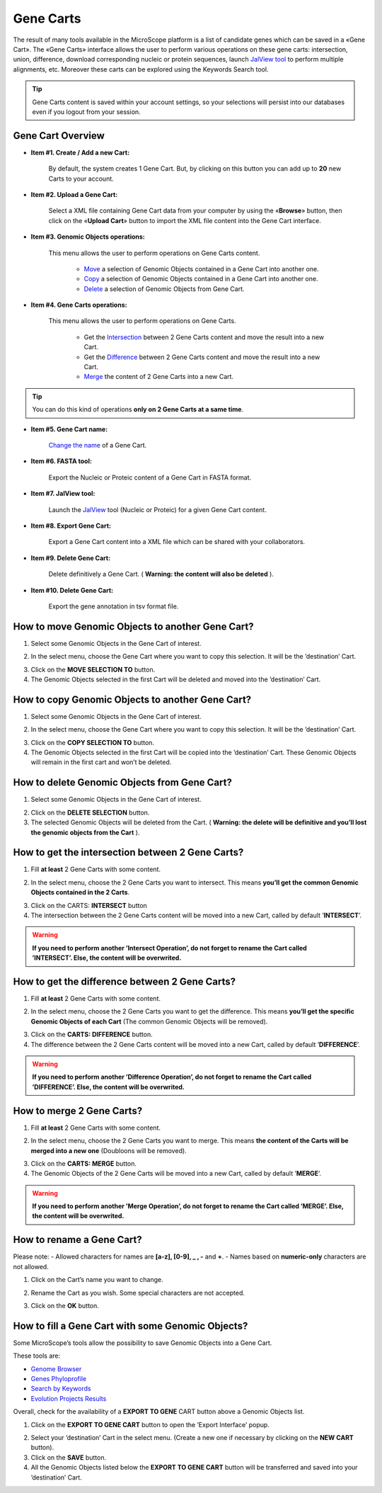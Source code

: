 ##########
Gene Carts
##########

The result of many tools available in the MicroScope platform is a list of candidate genes which can be saved in a «Gene Cart». The «Gene Carts» interface allows the user to perform various operations on these gene carts: intersection, union, difference, download corresponding nucleic or protein sequences, launch  `JalView tool <http://www.jalview.org/>`_ to perform multiple alignments, etc. Moreover these carts can be explored using the Keywords Search tool.

.. tip:: Gene Carts content is saved within your account settings, so your selections will persist into our databases even if you logout from your session.


Gene Cart Overview
------------------

.. image:: img/bas1.png

* **Item #1. Create / Add a new Cart:**
 
	By default, the system creates 1 Gene Cart. But, by clicking on this button you can add up to **20** new Carts to your account.
	
* **Item #2. Upload a Gene Cart:**
 
	Select a XML file containing Gene Cart data from your computer by using the «**Browse**» button, then click on the «**Upload Cart**» button to import the XML file content into the Gene Cart interface.
	
* **Item #3. Genomic Objects operations:**

	This menu allows the user to perform operations on Gene Carts content.
	
		* `Move <http://microscope.readthedocs.org/en/latest/content/userpanel/genesbasket.html#how-to-move-genomic-objects-to-another-gene-cart>`_ a selection of Genomic Objects contained in a Gene Cart into another one.
		* `Copy <http://microscope.readthedocs.org/en/latest/content/userpanel/genesbasket.html#how-to-copy-genomic-objects-to-another-gene-cart>`_ a selection of Genomic Objects contained in a Gene Cart into another one.
		* `Delete <http://microscope.readthedocs.org/en/latest/content/userpanel/genesbasket.html#how-to-delete-genomic-objects-from-gene-cart>`_ a selection of Genomic Objects from Gene Cart.
	
* **Item #4. Gene Carts operations:**
	
	This menu allows the user to perform operations on Gene Carts.

		* Get the `Intersection <http://microscope.readthedocs.org/en/latest/content/userpanel/genesbasket.html#how-to-get-the-intersection-between-2-gene-carts>`_ between 2 Gene Carts content and move the result into a new Cart.
		* Get the `Difference <http://microscope.readthedocs.org/en/latest/content/userpanel/genesbasket.html#how-to-get-the-difference-between-2-gene-carts>`_ between 2 Gene Carts content and move the result into a new Cart.
		* `Merge <http://microscope.readthedocs.org/en/latest/content/userpanel/genesbasket.html#how-to-merge-2-gene-carts>`_ the content of 2 Gene Carts into a new Cart.

.. tip:: You can do this kind of operations **only on 2 Gene Carts at a same time**.

* **Item #5. Gene Cart name:**

	`Change the name <http://microscope.readthedocs.org/en/latest/content/userpanel/genesbasket.html#how-to-rename-a-gene-cart>`_ of a Gene Cart.

* **Item #6. FASTA tool:**

	Export the Nucleic or Proteic content of a Gene Cart in FASTA format.
	
* **Item #7. JalView tool:**

	Launch the `JalView <http://www.jalview.org/>`_ tool (Nucleic or Proteic) for a given Gene Cart content.

* **Item #8. Export Gene Cart:**

	Export a Gene Cart content into a XML file which can be shared with your collaborators.

* **Item #9. Delete Gene Cart:**
 
	Delete definitively a Gene Cart. ( **Warning: the content will also be deleted** ).

* **Item #10. Delete Gene Cart:**
 
	Export the gene annotation in tsv format file.
	
How to move Genomic Objects to another Gene Cart?
-------------------------------------------------

1. Select some Genomic Objects in the Gene Cart of interest.

.. image:: img/bas2.png
	:width: 100%

2. In the select menu, choose the Gene Cart where you want to copy this selection. It will be the ’destination’ Cart.

.. image:: img/bas3.png
	:width: 25%

3. Click on the **MOVE SELECTION TO** button.
4. The Genomic Objects selected in the first Cart will be deleted and moved into the ’destination’ Cart.

.. image:: img/bas4.png
	:width: 100%


How to copy Genomic Objects to another Gene Cart?
-------------------------------------------------

1. Select some Genomic Objects in the Gene Cart of interest.

.. image:: img/bas5.png
	:width: 100%

2. In the select menu, choose the Gene Cart where you want to copy this selection. It will be the ’destination’ Cart.

.. image:: img/bas6.png
	:width: 25%

3. Click on the **COPY SELECTION TO** button.
4. The Genomic Objects selected in the first Cart will be copied into the ’destination’ Cart. These Genomic Objects will remain in the first cart and won’t be deleted.

.. image:: img/bas7.png
	:width: 100%


How to delete Genomic Objects from Gene Cart?
---------------------------------------------

1. Select some Genomic Objects in the Gene Cart of interest.

.. image:: img/bas8.png
	:width: 100%

2. Click on the **DELETE SELECTION** button.
3. The selected Genomic Objects will be deleted from the Cart. ( **Warning: the delete will be definitive and you’ll lost the genomic objects from the Cart** ).

.. image:: img/bas9.png
	:width: 100%


How to get the intersection between 2 Gene Carts?
-------------------------------------------------

1. Fill **at least** 2 Gene Carts with some content.

.. image:: img/bas10.png
	:width: 100%

2. In the select menu, choose the 2 Gene Carts you want to intersect. This means **you’ll get the common Genomic Objects contained in the 2 Carts**.

.. image:: img/bas11.png
	:width: 25%

3. Click on the CARTS: **INTERSECT** button
4. The intersection between the 2 Gene Carts content will be moved into a new Cart, called by default ’**INTERSECT**’. 

.. warning:: **If you need to perform another ’Intersect Operation’, do not forget to rename the Cart called ’INTERSECT’. Else, the content will be overwrited.**

.. image:: img/bas12.png
	:width: 100%


How to get the difference between 2 Gene Carts?
-----------------------------------------------

1. Fill **at least** 2 Gene Carts with some content.

.. image:: img/bas13.png
	:width: 100%

2. In the select menu, choose the 2 Gene Carts you want to get the difference. This means **you’ll get the specific Genomic Objects of each Cart** (The common Genomic Objects will be removed).

.. image:: img/bas14.png
	:width: 25%

3. Click on the **CARTS: DIFFERENCE** button.
4. The difference between the 2 Gene Carts content will be moved into a new Cart, called by default ’**DIFFERENCE**’. 

.. warning:: **If you need to perform another ’Difference Operation’, do not forget to rename the Cart called ’DIFFERENCE’. Else, the content will be overwrited.**

.. image:: img/bas15.png


How to merge 2 Gene Carts?
--------------------------

1. Fill **at least** 2 Gene Carts with some content.

.. image:: img/bas16.png
	:width: 100%

2. In the select menu, choose the 2 Gene Carts you want to merge. This means **the content of the Carts will be merged into a new one** (Doubloons will be removed).

.. image:: img/bas17.png
	:width: 25%

3. Click on the **CARTS: MERGE** button.
4. The Genomic Objects of the 2 Gene Carts will be moved into a new Cart, called by default ’**MERGE**’. 

.. warning:: **If you need to perform another ’Merge Operation’, do not forget to rename the Cart called ’MERGE’. Else, the content will be overwrited.**

.. image:: img/bas18.png
	:width: 100%


How to rename a Gene Cart?
--------------------------

Please note: 
- Allowed characters for names are **[a-z], [0-9], _ , -** and **+**. 
- Names based on **numeric-only** characters are not allowed.

1. Click on the Cart’s name you want to change.

.. image:: img/bas19.png
	:width: 100%

2. Rename the Cart as you wish. Some special characters are not accepted.

.. image:: img/bas20.png
	:width: 100%

3. Click on the **OK** button.


How to fill a Gene Cart with some Genomic Objects?
--------------------------------------------------

Some MicroScope’s tools allow the possibility to save Genomic Objects into a Gene Cart.

These tools are:

* `Genome Browser <http://microscope.readthedocs.org/en/latest/content/mage/viewer.html>`_
* `Genes Phyloprofile <http://microscope.readthedocs.org/en/latest/content/compgenomics/phyloprofil.html>`_
* `Search by Keywords <http://microscope.readthedocs.org/en/latest/content/search/keywords.html>`_
* `Evolution Projects Results <http://microscope.readthedocs.org/en/latest/content/expdata/NGSProjectEvo.html>`_

Overall, check for the availability of a **EXPORT TO GENE** CART button above a Genomic Objects list.

1. Click on the **EXPORT TO GENE CART** button to open the ’Export Interface’ popup.

.. image:: img/bas21.png

2. Select your ’destination’ Cart in the select menu. (Create a new one if necessary by clicking on the **NEW CART** button).
3. Click on the **SAVE** button.
4. All the Genomic Objects listed below the **EXPORT TO GENE CART** button will be transferred and saved into your ’destination’ Cart.
